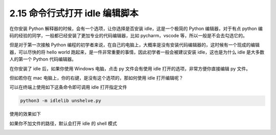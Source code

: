 2.15 命令行式打开 idle 编辑脚本
===============================

|image0|

在你安装 Python 解释器的时候，会有一个选项，让你选择是否安装
idle，这是一个极简的 Python 编辑器，对于有点 python
编码的经验的同学，一般都已经安装了更加专业的代码编辑器，比如
pycharm，vscode 等，所以一般是不会去勾选它的。

但是对于第一次接触 Python
编程的初学者来说，在自己的电脑上，大概率是没有安装代码编辑器的，这时候有一个现成的编辑器，可以尽快的将
hello world 跑起来，是一件非常重要的事情，因此初学者一般会被建议安装
idle，这也是为什么 idle 是大多数人的第一个 Python 代码编辑器。

在你安装了 idle 后，如果你使用 Windows 电脑，点击 py 文件会有使用 idle
打开的选项，非常方便你直接编辑 py 文件。

但如若你在 mac 电脑上，你的右键，是没有这个选项的，那如何使用 idle
打开编辑呢？

可以在终端上使用如下这条命令即可调用 idle 打开指定文件

.. code:: shell

   python3 -m idlelib unshelve.py

使用的效果如下

|image1|

如果你不加文件的路径，默认会打开 idle 的 shell 模式

|image2|

|image3|

.. |image0| image:: http://image.iswbm.com/20200804124133.png
.. |image1| image:: http://image.iswbm.com/20210504110446.png
.. |image2| image:: http://image.iswbm.com/20210504110758.png
.. |image3| image:: http://image.iswbm.com/20200607174235.png

